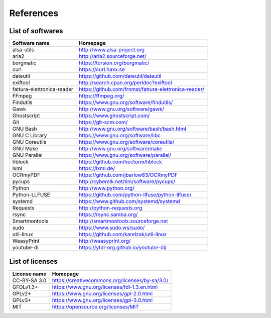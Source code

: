 References
==========

List of softwares
`````````````````

==============================    =========================================================
Software name                     Homepage
==============================    =========================================================
alsa-utils                        http://www.alsa-project.org
aria2                             http://aria2.sourceforge.net/
borgmatic                         https://torsion.org/borgmatic/
curl                              https://curl.haxx.se
dateutil                          https://github.com/dateutil/dateutil
exiftool                          http://search.cpan.org/perldoc?exiftool
fattura-elettronica-reader        https://github.com/frnmst/fattura-elettronica-reader/
FFmpeg                            https://ffmpeg.org/
Findutils                         https://www.gnu.org/software/findutils/
Gawk                              http://www.gnu.org/software/gawk/
Ghostscript                       https://www.ghostscript.com/
Git                               https://git-scm.com/
GNU Bash                          http://www.gnu.org/software/bash/bash.html
GNU C Library                     https://www.gnu.org/software/libc
GNU Coreutils                     https://www.gnu.org/software/coreutils/
GNU Make                          http://www.gnu.org/software/make
GNU Parallel                      https://www.gnu.org/software/parallel/
hblock                            https://github.com/hectorm/hblock
lxml                              https://lxml.de/
OCRmyPDF                          https://github.com/jbarlow83/OCRmyPDF
pycups                            http://cyberelk.net/tim/software/pycups/
Python                            http://www.python.org/
Python-LLFUSE                     https://github.com/python-llfuse/python-llfuse/
systemd                           https://www.github.com/systemd/systemd
Requests                          http://python-requests.org
rsync                             https://rsync.samba.org/
Smartmontools                     http://smartmontools.sourceforge.net
sudo                              https://www.sudo.ws/sudo/
util-linux                        https://github.com/karelzak/util-linux
WeasyPrint                        http://weasyprint.org/
youtube-dl                        https://ytdl-org.github.io/youtube-dl/
==============================    =========================================================

List of licenses
````````````````

=================    =========================================================
License name         Homepage
=================    =========================================================
CC-BY-SA 3.0         https://creativecommons.org/licenses/by-sa/3.0/
GFDLv1.3+            https://www.gnu.org/licenses/fdl-1.3.en.html
GPLv2+               https://www.gnu.org/licenses/gpl-2.0.html
GPLv3+               https://www.gnu.org/licenses/gpl-3.0.html
MIT                  https://opensource.org/licenses/MIT
=================    =========================================================
